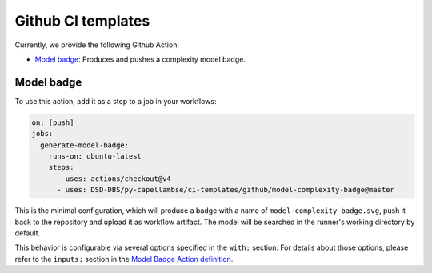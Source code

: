 ..
   SPDX-FileCopyrightText: Copyright DB InfraGO AG
   SPDX-License-Identifier: Apache-2.0

Github CI templates
===================

Currently, we provide the following Github Action:

- `Model badge`_: Produces and pushes a complexity model badge.

Model badge
-----------

To use this action, add it as a step to a job in your workflows:

.. code:: yaml

   on: [push]
   jobs:
     generate-model-badge:
       runs-on: ubuntu-latest
       steps:
         - uses: actions/checkout@v4
         - uses: DSD-DBS/py-capellambse/ci-templates/github/model-complexity-badge@master

This is the minimal configuration, which will produce a badge with a name of
``model-complexity-badge.svg``, push it back to the repository and upload it as
workflow artifact. The model will be searched in the runner's working
directory by default.

This behavior is configurable via several options specified in the ``with:``
section. For details about those options, please refer to the ``inputs:``
section in the `Model Badge Action definition
<./model-complexity-badge/action.yml>`_.
